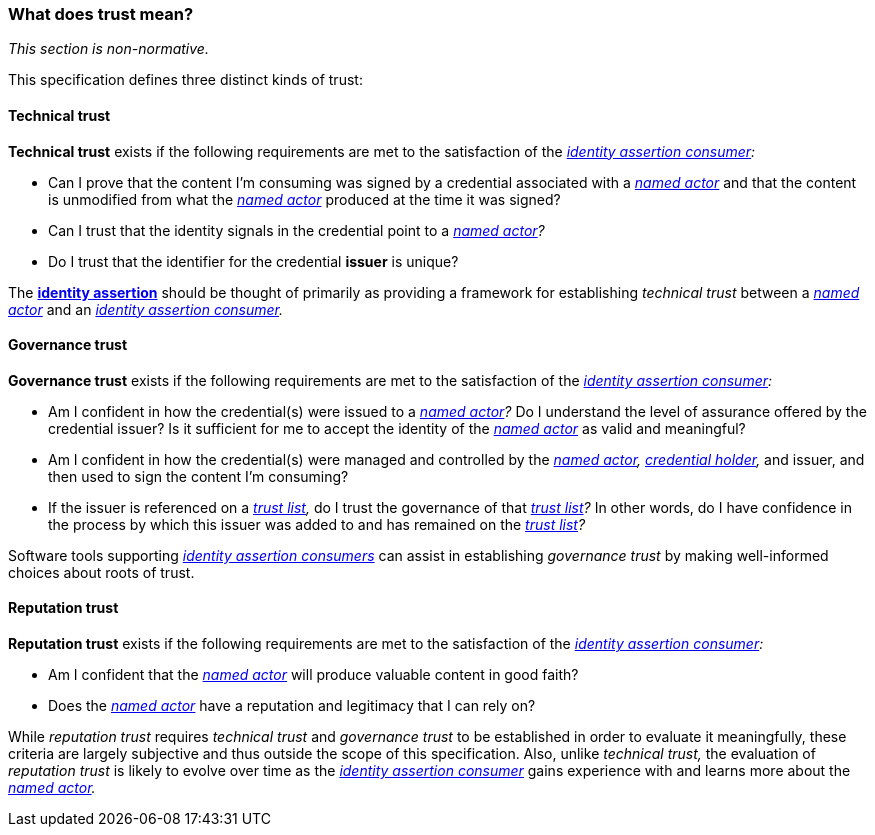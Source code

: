 === What does trust mean?

_This section is non-normative._

This specification defines three distinct kinds of trust:

==== Technical trust

*Technical trust* exists if the following requirements are met to the satisfaction of the _<<_identity_assertion_consumer,identity assertion consumer>>:_

* Can I prove that the content I’m consuming was signed by a credential associated with a _<<_named_actor,named actor>>_ and that the content is unmodified from what the _<<_named_actor,named actor>>_ produced at the time it was signed?
* Can I trust that the identity signals in the credential point to a _<<_named_actor,named actor>>?_
* Do I trust that the identifier for the credential *issuer* is unique?

The *<<_identity_assertion,identity assertion>>* should be thought of primarily as providing a framework for establishing _technical trust_ between a _<<_named_actor,named actor>>_ and an _<<_identity_assertion_consumer,identity assertion consumer>>._

==== Governance trust

*Governance trust* exists if the following requirements are met to the satisfaction of the _<<_identity_assertion_consumer,identity assertion consumer>>:_

* Am I confident in how the credential(s) were issued to a _<<_named_actor,named actor>>?_ Do I understand the level of assurance offered by the credential issuer? Is it sufficient for me to accept the identity of the _<<_named_actor,named actor>>_ as valid and meaningful?
* Am I confident in how the credential(s) were managed and controlled by the _<<_named_actor,named actor>>,_ _<<credential_holder,credential holder>>,_ and issuer, and then used to sign the content I'm consuming?
* If the issuer is referenced on a _<<_trust_list,trust list>>,_ do I trust the governance of that _<<_trust_list,trust list>>?_ In other words, do I have confidence in the process by which this issuer was added to and has remained on the _<<_trust_list,trust list>>?_

Software tools supporting _<<_identity_assertion_consumer,identity assertion consumers>>_ can assist in establishing _governance trust_ by making well-informed choices about roots of trust.

==== Reputation trust

*Reputation trust* exists if the following requirements are met to the satisfaction of the _<<_identity_assertion_consumer,identity assertion consumer>>:_

* Am I confident that the _<<_named_actor,named actor>>_ will produce valuable content in good faith?
* Does the _<<_named_actor,named actor>>_ have a reputation and legitimacy that I can rely on?

While _reputation trust_ requires _technical trust_ and _governance trust_ to be established in order to evaluate it meaningfully, these criteria are largely subjective and thus outside the scope of this specification. Also, unlike _technical trust,_ the evaluation of _reputation trust_ is likely to evolve over time as the _<<_identity_assertion_consumer,identity assertion consumer>>_ gains experience with and learns more about the _<<_named_actor,named actor>>._
